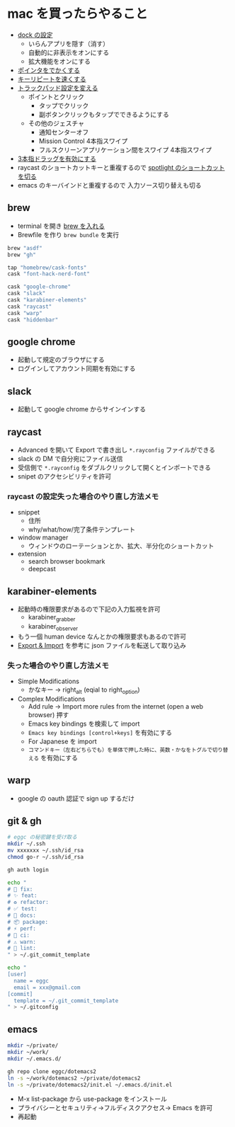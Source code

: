 * mac を買ったらやること

- [[https://support.apple.com/ja-jp/guide/mac-help/mh35859/mac][dock の設定]]
  - いらんアプリを隠す（消す）
  - 自動的に非表示をオンにする
  - 拡大機能をオンにする
- [[https://support.apple.com/ja-jp/guide/mac-help/mchlp2920/mac][ポインタをでかくする]]
- [[https://support.apple.com/ja-jp/guide/mac-help/mchl0311bdb4/mac][キーリピートを速くする]]
- [[https://support.apple.com/ja-jp/guide/mac-help/mchlp1226/mac][トラックパッド設定を変える]]
  - ポイントとクリック
    - タップでクリック
    - 副ボタンクリックもタップでできるようにする
  - その他のジェスチャ
    - 通知センターオフ
    - Mission Control 4本指スワイプ
    - フルスクリーンアプリケーション間をスワイプ 4本指スワイプ
- [[https://support.apple.com/ja-jp/HT204609][3本指ドラッグを有効にする]]
- raycast のショートカットキーと重複するので [[https://support.apple.com/ja-jp/guide/mac-help/mh26783/mac][spotlight のショートカットを切る]]
- emacs のキーバインドと重複するので 入力ソース切り替えも切る

** brew

- terminal を開き [[https://brew.sh/index_ja][brew を入れる]]
- Brewfile を作り ~brew bundle~ を実行

#+begin_src ruby
brew "asdf"
brew "gh"

tap "homebrew/cask-fonts"
cask "font-hack-nerd-font"

cask "google-chrome"
cask "slack"
cask "karabiner-elements"
cask "raycast"
cask "warp"
cask "hiddenbar"
#+end_src

** google chrome

- 起動して規定のブラウザにする
- ログインしてアカウント同期を有効にする

** slack

- 起動して google chrome からサインインする

** raycast

- Advanced を開いて Export で書き出し ~*.rayconfig~ ファイルができる
- slack の DM で自分宛にファイル送信
- 受信側で ~*.rayconfig~ をダブルクリックして開くとインポートできる
- snipet のアクセシビリティを許可

*** raycast の設定失った場合のやり直し方法メモ

- snippet
  - 住所
  - why/what/how/完了条件テンプレート
- window manager
  - ウィンドウのローテーションとか、拡大、半分化のショートカット
- extension
  - search browser bookmark
  - deepcast

** karabiner-elements

- 起動時の権限要求があるので下記の入力監視を許可
  - karabiner_grabber
  - karabiner_observer
- もう一個 human device なんとかの権限要求もあるので許可
- [[https://karabiner-elements.pqrs.org/docs/manual/operation/export/][Export & Import]] を参考に json ファイルを転送して取り込み

*** 失った場合のやり直し方法メモ

- Simple Modifications
  - かなキー -> right_alt (eqial to right_option)
- Complex Modifications
  - Add rule -> Import more rules from the internet (open a web browser) 押す
  - Emacs key bindings を検索して import
  - ~Emacs key bindings [control+keys]~ を有効にする
  - For Japanese を import
  - ~コマンドキー（左右どちらでも）を単体で押した時に、英数・かなをトグルで切り替える~ を有効にする

** warp

- google の oauth 認証で sign up するだけ

** git & gh

#+begin_src sh
# eggc の秘密鍵を受け取る
mkdir ~/.ssh
mv xxxxxxx ~/.ssh/id_rsa
chmod go-r ~/.ssh/id_rsa

gh auth login

echo "
# 🐛 fix:
# ✨ feat:
# ♻️ refactor:
# ✅ test:
# 📝 docs:
# 📦 package:
# ⚡️ perf:
# 💚 ci:
# ⚠️ warn:
# 👮 lint:
" > ~/.git_commit_template

echo "
[user]
  name = eggc
  email = xxx@gmail.com
[commit]
  template = ~/.git_commit_template
" > ~/.gitconfig
#+end_src

** emacs

#+begin_src sh
mkdir ~/private/
mkdir ~/work/
mkdir ~/.emacs.d/

gh repo clone eggc/dotemacs2
ln -s ~/work/dotemacs2 ~/private/dotemacs2
ln -s ~/private/dotemacs2/init.el ~/.emacs.d/init.el
#+end_src

- M-x list-package から use-package をインストール
- プライバシーとセキュリティ→フルディスクアクセス→ Emacs を許可
- 再起動
